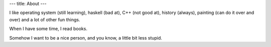 ---
title: About
---

I like operating system (still learning), haskell (bad at), C++ (not good at), history (always), painting (can do it over and over)
and a lot of other
fun things.

When I have some time, I read books.

Somehow I want to be a nice person, and you know, a little bit less stupid.
